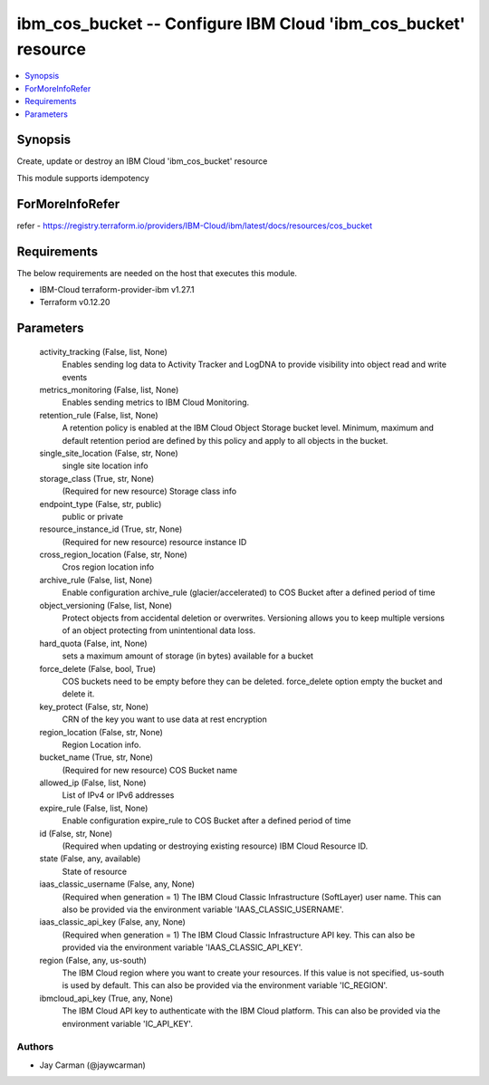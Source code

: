 
ibm_cos_bucket -- Configure IBM Cloud 'ibm_cos_bucket' resource
===============================================================

.. contents::
   :local:
   :depth: 1


Synopsis
--------

Create, update or destroy an IBM Cloud 'ibm_cos_bucket' resource

This module supports idempotency


ForMoreInfoRefer
----------------
refer - https://registry.terraform.io/providers/IBM-Cloud/ibm/latest/docs/resources/cos_bucket

Requirements
------------
The below requirements are needed on the host that executes this module.

- IBM-Cloud terraform-provider-ibm v1.27.1
- Terraform v0.12.20



Parameters
----------

  activity_tracking (False, list, None)
    Enables sending log data to Activity Tracker and LogDNA to provide visibility into object read and write events


  metrics_monitoring (False, list, None)
    Enables sending metrics to IBM Cloud Monitoring.


  retention_rule (False, list, None)
    A retention policy is enabled at the IBM Cloud Object Storage bucket level. Minimum, maximum and default retention period are defined by this policy and apply to all objects in the bucket.


  single_site_location (False, str, None)
    single site location info


  storage_class (True, str, None)
    (Required for new resource) Storage class info


  endpoint_type (False, str, public)
    public or private


  resource_instance_id (True, str, None)
    (Required for new resource) resource instance ID


  cross_region_location (False, str, None)
    Cros region location info


  archive_rule (False, list, None)
    Enable configuration archive_rule (glacier/accelerated) to COS Bucket after a defined period of time


  object_versioning (False, list, None)
    Protect objects from accidental deletion or overwrites. Versioning allows you to keep multiple versions of an object protecting from unintentional data loss.


  hard_quota (False, int, None)
    sets a maximum amount of storage (in bytes) available for a bucket


  force_delete (False, bool, True)
    COS buckets need to be empty before they can be deleted. force_delete option empty the bucket and delete it.


  key_protect (False, str, None)
    CRN of the key you want to use data at rest encryption


  region_location (False, str, None)
    Region Location info.


  bucket_name (True, str, None)
    (Required for new resource) COS Bucket name


  allowed_ip (False, list, None)
    List of IPv4 or IPv6 addresses


  expire_rule (False, list, None)
    Enable configuration expire_rule to COS Bucket after a defined period of time


  id (False, str, None)
    (Required when updating or destroying existing resource) IBM Cloud Resource ID.


  state (False, any, available)
    State of resource


  iaas_classic_username (False, any, None)
    (Required when generation = 1) The IBM Cloud Classic Infrastructure (SoftLayer) user name. This can also be provided via the environment variable 'IAAS_CLASSIC_USERNAME'.


  iaas_classic_api_key (False, any, None)
    (Required when generation = 1) The IBM Cloud Classic Infrastructure API key. This can also be provided via the environment variable 'IAAS_CLASSIC_API_KEY'.


  region (False, any, us-south)
    The IBM Cloud region where you want to create your resources. If this value is not specified, us-south is used by default. This can also be provided via the environment variable 'IC_REGION'.


  ibmcloud_api_key (True, any, None)
    The IBM Cloud API key to authenticate with the IBM Cloud platform. This can also be provided via the environment variable 'IC_API_KEY'.













Authors
~~~~~~~

- Jay Carman (@jaywcarman)

